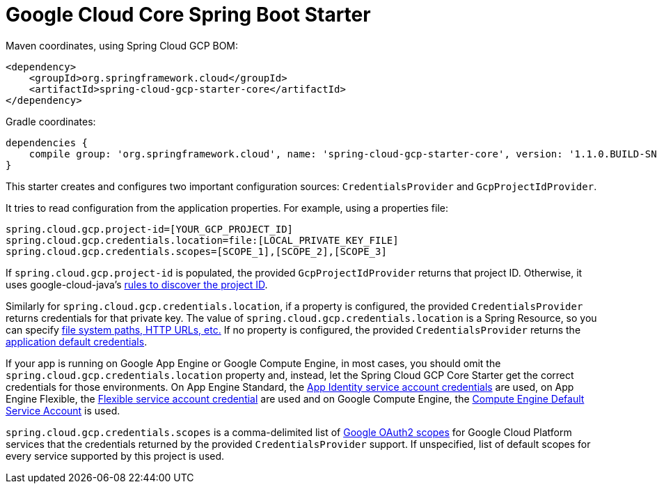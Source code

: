 = Google Cloud Core Spring Boot Starter

Maven coordinates, using Spring Cloud GCP BOM:

[source,xml]
----
<dependency>
    <groupId>org.springframework.cloud</groupId>
    <artifactId>spring-cloud-gcp-starter-core</artifactId>
</dependency>
----

Gradle coordinates:


[source]
----
dependencies {
    compile group: 'org.springframework.cloud', name: 'spring-cloud-gcp-starter-core', version: '1.1.0.BUILD-SNAPSHOT'
}
----


This starter creates and configures two important configuration sources: `CredentialsProvider` and
`GcpProjectIdProvider`.

It tries to read configuration from the application properties. For example, using a properties
file:

[source,yaml]
----
spring.cloud.gcp.project-id=[YOUR_GCP_PROJECT_ID]
spring.cloud.gcp.credentials.location=file:[LOCAL_PRIVATE_KEY_FILE]
spring.cloud.gcp.credentials.scopes=[SCOPE_1],[SCOPE_2],[SCOPE_3]
----

If `spring.cloud.gcp.project-id` is populated, the provided `GcpProjectIdProvider` returns that
project ID. Otherwise, it uses google-cloud-java's
http://googlecloudplatform.github.io/google-cloud-java/latest/apidocs/com/google/cloud/ServiceOptions.html#getDefaultProjectId--[rules to discover the project ID].

Similarly for `spring.cloud.gcp.credentials.location`, if a property is configured, the provided
`CredentialsProvider` returns credentials for that private key.
The value of `spring.cloud.gcp.credentials.location` is a Spring Resource, so you can specify
https://docs.spring.io/spring/docs/current/spring-framework-reference/html/resources.html#resources-implementations[file system paths, HTTP URLs, etc.]
If no property is configured, the provided `CredentialsProvider` returns the
http://google.github.io/google-auth-library-java/releases/0.7.1/apidocs/com/google/auth/oauth2/GoogleCredentials.html#getApplicationDefault()[application default credentials].

If your app is running on Google App Engine or Google Compute Engine, in most cases, you should omit
the `spring.cloud.gcp.credentials.location` property and, instead, let the Spring Cloud GCP Core
Starter get the correct credentials for those environments.
On App Engine Standard, the
https://cloud.google.com/appengine/docs/standard/java/appidentity/[App Identity service account credentials]
are used, on App Engine Flexible, the
https://cloud.google.com/appengine/docs/flexible/java/service-account[Flexible service account credential]
are used and on Google Compute Engine, the
https://cloud.google.com/compute/docs/access/create-enable-service-accounts-for-instances#using_the_compute_engine_default_service_account[Compute Engine Default Service Account]
is used.

`spring.cloud.gcp.credentials.scopes` is a comma-delimited list of
https://developers.google.com/identity/protocols/googlescopes[Google OAuth2 scopes] for Google
Cloud Platform services that the credentials returned by the provided `CredentialsProvider` support.
If unspecified, list of default scopes for every service supported by this project is used.
